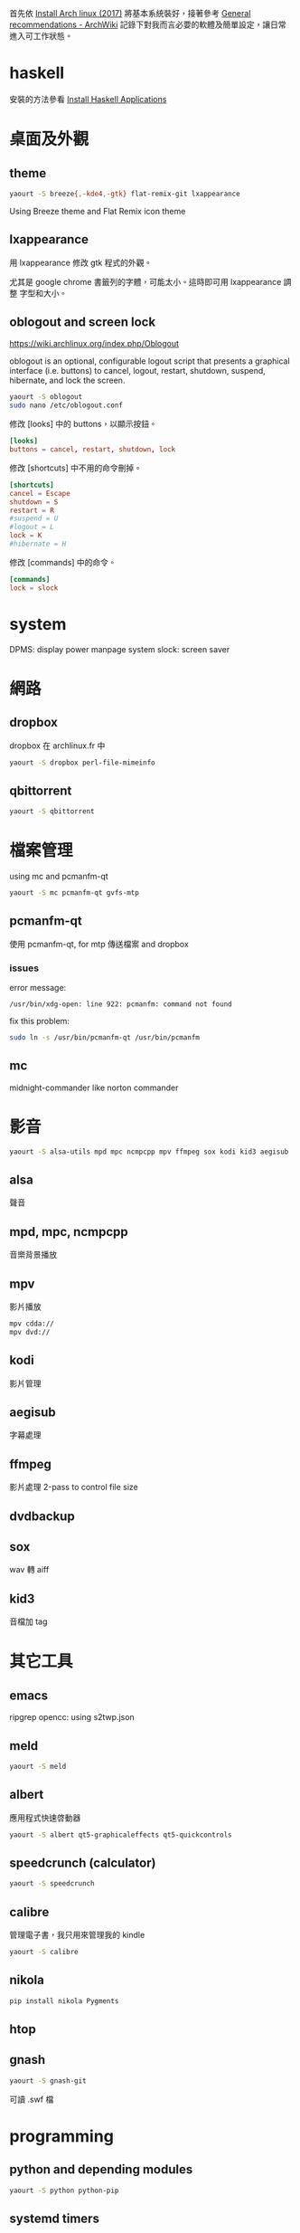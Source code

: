 #+BEGIN_COMMENT
.. title: Post-installation of Archlinux
.. slug: post-installation-of-archlinux
.. date: 2017-11-26 23:28:36 UTC-08:00
.. tags: linux, haskell, xmonad, taffybar
.. status:
.. category: computer
.. link:
.. description:
.. type: text
#+END_COMMENT
#+OPTIONS: toc:nil ^:{}
#+LANGUAGE: zh-TW

首先依 [[../install-arch-linux-2017][Install Arch linux (2017)]] 將基本系統裝好，接著參考 [[https://wiki.archlinux.org/index.php/General_recommendations][General
recommendations - ArchWiki]] 記錄下對我而言必要的軟體及簡單設定，讓日常
進入可工作狀態。

* haskell
安裝的方法參看 [[../install-haskell-applications][Install Haskell Applications]]

* 桌面及外觀

** theme

#+BEGIN_SRC sh
yaourt -S breeze{,-kde4,-gtk} flat-remix-git lxappearance
#+END_SRC

Using Breeze theme and Flat Remix icon theme

** lxappearance

用 lxappearance 修改 gtk 程式的外觀。

尤其是 google chrome 書籤列的字體，可能太小。這時即可用 lxappearance 調整
字型和大小。

** oblogout and screen lock

https://wiki.archlinux.org/index.php/Oblogout

oblogout is an optional, configurable logout script that presents a
graphical interface (i.e. buttons) to cancel, logout, restart,
shutdown, suspend, hibernate, and lock the screen.

#+BEGIN_SRC sh
yaourt -S oblogout
sudo nano /etc/oblogout.conf
#+END_SRC

修改 [looks] 中的 buttons，以顯示按鈕。

#+BEGIN_SRC conf
[looks]
buttons = cancel, restart, shutdown, lock
#+END_SRC

修改 [shortcuts] 中不用的命令刪掉。

#+BEGIN_SRC conf
[shortcuts]
cancel = Escape
shutdown = S
restart = R
#suspend = U
#logout = L
lock = K
#hibernate = H
#+END_SRC

修改 [commands] 中的命令。

#+BEGIN_SRC conf
[commands]
lock = slock
#+END_SRC

* system
DPMS: display power manpage system
slock: screen saver

* 網路
** dropbox
dropbox 在 archlinux.fr 中

#+BEGIN_SRC sh
yaourt -S dropbox perl-file-mimeinfo
#+END_SRC

** qbittorrent
#+BEGIN_SRC sh
yaourt -S qbittorrent
#+END_SRC

* 檔案管理
using mc and pcmanfm-qt

#+BEGIN_SRC sh
yaourt -S mc pcmanfm-qt gvfs-mtp
#+END_SRC

** pcmanfm-qt

使用 pcmanfm-qt, for mtp 傳送檔案 and dropbox

*** issues

error message:

#+BEGIN_EXAMPLE
/usr/bin/xdg-open: line 922: pcmanfm: command not found
#+END_EXAMPLE

fix this problem:

#+BEGIN_SRC sh
sudo ln -s /usr/bin/pcmanfm-qt /usr/bin/pcmanfm
#+END_SRC

** mc
midnight-commander like norton commander

* 影音

#+BEGIN_SRC sh
yaourt -S alsa-utils mpd mpc ncmpcpp mpv ffmpeg sox kodi kid3 aegisub
#+END_SRC

** alsa
聲音

** mpd, mpc, ncmpcpp
音樂背景播放

** mpv
影片播放

#+BEGIN_SRC sh
mpv cdda://
mpv dvd://
#+END_SRC

** kodi
影片管理

** aegisub
字幕處理

** ffmpeg
影片處理
2-pass to control file size

** dvdbackup
** sox
wav 轉 aiff

** kid3
音檔加 tag

* 其它工具
** emacs
ripgrep
opencc: using s2twp.json

** meld
#+BEGIN_SRC sh
yaourt -S meld
#+END_SRC

** albert
應用程式快速啓動器

#+BEGIN_SRC sh
yaourt -S albert qt5-graphicaleffects qt5-quickcontrols
#+END_SRC

** speedcrunch (calculator)

#+BEGIN_SRC sh
yaourt -S speedcrunch
#+END_SRC

** calibre
管理電子書，我只用來管理我的 kindle

#+BEGIN_SRC sh
yaourt -S calibre
#+END_SRC

** nikola
#+BEGIN_SRC sh
pip install nikola Pygments
#+END_SRC

** htop
** gnash

#+BEGIN_SRC sh
yaourt -S gnash-git
#+END_SRC

可讀 .swf 檔

* programming
** python and depending modules

#+BEGIN_SRC sh
yaourt -S python python-pip
#+END_SRC

** systemd timers

